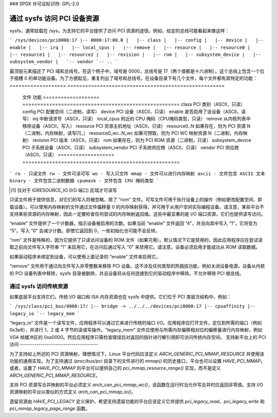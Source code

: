 ### SPDX 许可证标识符: GPL-2.0

============================================
通过 sysfs 访问 PCI 设备资源
============================================

sysfs，通常挂载在 /sys，为支持它的平台提供了访问 PCI 资源的途径。例如，给定的总线可能看起来像这样：

```
/sys/devices/pci0000:17
|-- 0000:17:00.0
|   |-- class
|   |-- config
|   |-- device
|   |-- enable
|   |-- irq
|   |-- local_cpus
|   |-- remove
|   |-- resource
|   |-- resource0
|   |-- resource1
|   |-- resource2
|   |-- revision
|   |-- rom
|   |-- subsystem_device
|   |-- subsystem_vendor
|   `-- vendor
`-- ..
```

最顶层元素描述了 PCI 域和总线号。在这个例子中，域号是 0000，总线号是 17（两个值都是十六进制）。这个总线上包含一个位于插槽 0 的单功能设备。为了方便起见，重复列出了域号和总线号。在设备目录下有几个文件，每个文件都有其特定的功能：
=================== =====================================================
       文件		   功能
       =================== =====================================================
       class		   PCI 类别（ASCII，只读）
       config		   PCI 配置空间（二进制，读写）
       device		   PCI 设备（ASCII，只读）
       enable	           是否启用了该设备（ASCII，读写）
       irq		   中断请求号（ASCII，只读）
       local_cpus	   附近的 CPU 掩码（CPU掩码类型，只读）
       remove		   从内核列表中移除设备（ASCII，写入）
       resource		   PCI 资源主机地址（ASCII，只读）
       resource0..N	   如果存在，则为 PCI 资源 N（二进制，内存映射，读写[1]_）
       resource0_wc..N_wc  如果可预取，则为 PCI WC 映射资源 N（二进制，内存映射）
       revision		   PCI 版本（ASCII，只读）
       rom		   如果存在，则为 PCI ROM 资源（二进制，只读）
       subsystem_device	   PCI 子系统设备（ASCII，只读）
       subsystem_vendor	   PCI 子系统供应商（ASCII，只读）
       vendor		   PCI 供应商（ASCII，只读）
       =================== =====================================================

```
ro - 只读文件
rw - 文件可读可写
wo - 写入只文件
mmap - 文件可以进行内存映射
ascii - 文件包含 ASCII 文本
binary - 文件包含二进制数据
cpumask - 文件包含 CPU 掩码类型
```

.. [1] 仅对于 IORESOURCE_IO (I/O 端口) 区域才可读写

只读文件用于提供信息，对它们的写入将被忽略，除了 “rom” 文件。可写文件可用于执行设备上的操作（例如更改配置空间、卸载设备）。可以使用内存映射的文件通过文件偏移量 0 的内存映射获得，并可用于从用户空间实际编程设备。请注意，某些平台不支持某些资源的内存映射，因此一定要检查任何尝试的内存映射返回值。这些中最显著的是 I/O 端口资源，它们也提供读写访问。

“enable” 文件提供了一个计数器，指示设备被启用的次数。如果当前 “enable” 文件返回 “4”，并且向其中写入 “1”，它将变为 “5”。写入 “0” 会减少计数。即使它返回到 0，一些初始化也可能不会反转。

“rom” 文件是特殊的，因为它提供了只读访问设备的 ROM 文件（如果可用）。默认情况下它是禁用的，因此应用程序应在尝试读取之前向文件写入字符串 “1” 来启用它，在访问后通过写入 “0” 来禁用它。请注意，设备必须启用才能成功从 ROM 读取数据。

如果驱动程序未绑定到设备，可以使用上面记录的 “enable” 文件来启用它。

“remove” 文件用于通过向文件写入非零整数来移除 PCI 设备。这不涉及任何类型的热插拔功能，例如关闭设备电源。设备从内核的 PCI 设备列表中移除，sysfs 目录被删除，并且设备将从任何连接到它的驱动程序中移除。不允许移除 PCI 根总线。

通过 sysfs 访问传统资源
----------------------------------------

如果底层平台支持它们，传统 I/O 端口和 ISA 内存资源也在 sysfs 中提供。它们位于 PCI 类层次结构中，例如：

```
/sys/class/pci_bus/0000:17/
|-- bridge -> ../../../devices/pci0000:17
|-- cpuaffinity
|-- legacy_io
`-- legacy_mem
```

“legacy_io” 文件是一个读写文件，应用程序可以通过它来进行传统的端口 I/O。应用程序应打开文件，定位到所需的端口（例如 0x3e8），并进行 1、2 或 4 字节的读或写操作。“legacy_mem” 文件应使用与所需内存偏移相对应的偏移量进行内存映射，例如 VGA 帧缓冲区的 0xa0000。然后应用程序只需检查错误后对返回的指针进行解引用即可访问传统内存空间。
支持新平台上的 PCI 访问
--------------------------------------

为了支持如上所述的 PCI 资源映射，理想情况下，Linux 平台代码应该定义 `ARCH_GENERIC_PCI_MMAP_RESOURCE` 并使用该功能的通用实现。为了支持通过 `/proc/bus/pci` 目录下的文件进行的 `mmap()` 的历史接口，平台也可以设置 `HAVE_PCI_MMAP`。或者，设置了 `HAVE_PCI_MMAP` 的平台可以提供自己的 `pci_mmap_resource_range()` 实现，而不是定义 `ARCH_GENERIC_PCI_MMAP_RESOURCE`。

支持 PCI 资源写合并映射的平台必须定义 `arch_can_pci_mmap_wc()`，该函数在运行时当允许写合并时应返回非零值。支持 I/O 资源映射的平台以类似的方式定义 `arch_can_pci_mmap_io()`。

遗留资源由 `HAVE_PCI_LEGACY` 定义保护。希望支持遗留功能的平台应该定义它并提供 `pci_legacy_read`、`pci_legacy_write` 和 `pci_mmap_legacy_page_range` 函数。
